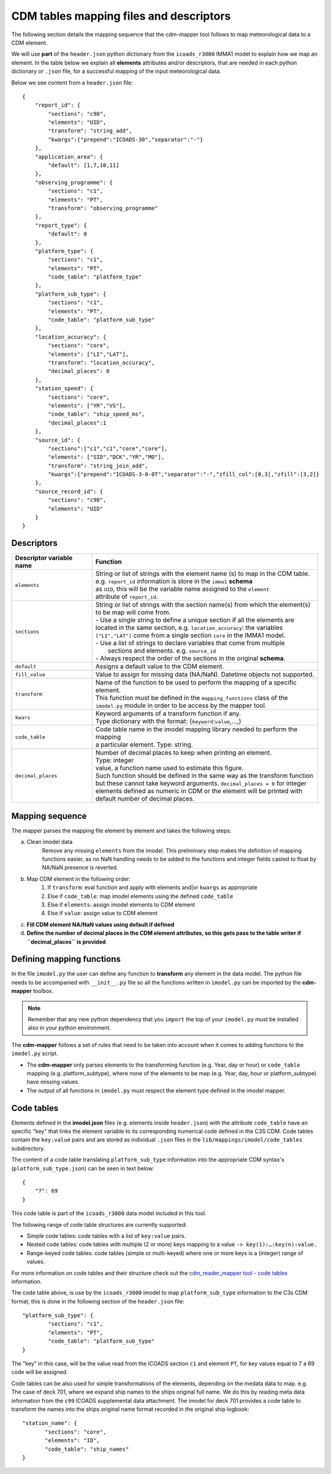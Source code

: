 .. _cdm-tables-mapping-files-and-descriptors:

========================================
CDM tables mapping files and descriptors
========================================

The following section details the mapping sequence that the cdm-mapper tool follows to map meteorological data to a CDM element.

We will use **part** of the ``header.json`` python dictionary from the ``icoads_r3000`` IMMA1 model to explain how we map an element. In the table below we explain all **elements** attributes and/or descriptors, that are needed in each python dictionary or ``.json`` file, for a successful mapping of the input meteorological data.

Below we see content from a ``header.json`` file::

    {
        "report_id": {
            "sections": "c98",
            "elements": "UID",
            "transform": "string_add",
            "kwargs":{"prepend":"ICOADS-30","separator":"-"}
        },
        "application_area": {
            "default": [1,7,10,11]
        },
        "observing_programme": {
            "sections": "c1",
            "elements": "PT",
            "transform": "observing_programme"
        },
        "report_type": {
            "default": 0
        },
        "platform_type": {
            "sections": "c1",
            "elements": "PT",
            "code_table": "platform_type"
        },
        "platform_sub_type": {
            "sections": "c1",
            "elements": "PT",
            "code_table": "platform_sub_type"
        },
        "location_accuracy": {
            "sections": "core",
            "elements": ["LI","LAT"],
            "transform": "location_accuracy",
            "decimal_places": 0
        },
        "station_speed": {
            "sections": "core",
            "elements": ["YR","VS"],
            "code_table": "ship_speed_ms",
            "decimal_places":1
        },
        "source_id": {
            "sections":["c1","c1","core","core"],
            "elements": ["SID","DCK","YR","MO"],
            "transform": "string_join_add",
            "kwargs":{"prepend":"ICOADS-3-0-0T","separator":"-","zfill_col":[0,3],"zfill":[3,2]}
        },
        "source_record_id": {
            "sections": "c98",
            "elements": "UID"
        }
    }

Descriptors
===========

=============================  ===============================================================================
 **Descriptor variable name**   **Function**
-----------------------------  -------------------------------------------------------------------------------
 ``elements``                   | String or list of strings with the element name (s) to map in the CDM table.
                                | e.g. ``report_id`` information is store in the ``imma1`` **schema**
                                | as ``UID``, this will be the variable name assigned to the ``element``
                                | attribute of ``report_id``.
 ``sections``                   | String or list of strings with the section name(s) from which the element(s)
                                | to be map will come from.
                                | - Use a single string to define a unique section if all the elements are
                                | located in the same section, e.g. ``location_accuracy``: the variables
                                | ``["LI","LAT"]`` come from a single section ``core`` in the IMMA1 model.
                                | - Use a list of strings to declare variables that come from multiple
                                |   sections and elements. e.g. ``source_id``
                                | - Always respect the order of the sections in the original **schema**.
 ``default``                    | Assigns a default value to the CDM element.
 ``fill_value``                 | Value to assign for missing data (NA/NaN). Datetime objects not supported.
 ``transform``                  | Name of the function to be used to perform the mapping of a specific element.
                                | This function must be defined in the ``mapping_functions`` class of the
                                | ``imodel.py`` module in order to be access by the mapper tool.
 ``kwars``                      | Keyword arguments of a transform function if any.
                                | Type dictionary with the format: {``keyword``:``value``,...,}
 ``code_table``                 | Code table name in the imodel mapping library needed to perform the mapping
                                | a particular element. Type: string.
 ``decimal_places``             | Number of decimal places to keep when printing an element.
                                | Type: integer
                                | value, a function name used to estimate this figure.
                                | Such function should be defined in the same way as the transform function
                                | but these cannot take keyword arguments. ``decimal_places = 0`` for integer
                                | elements defined as numeric in CDM or the element will be printed with
                                | default number of decimal places.
=============================  ===============================================================================

Mapping sequence
================
The mapper parses the mapping file element by element and takes the following steps:

a. Clean imodel data
    Remove any missing ``elements`` from the imodel. This preliminary step makes the definition of mapping functions easier, as no NaN handling needs to be added to the functions and integer fields casted to float by NA/NaN presence is reverted.

b. Map CDM element in the following order:
        1.	If ``transform``: eval function and apply with elements and|or ``kwargs`` as appropriate
        2.	Else if ``code_table``: map imodel elements using the defined ``code_table``
        3.	Else if ``elements``: assign imodel elements to CDM element
        4.	Else if ``value``: assign value to CDM element

c. **Fill CDM element NA/NaN values using default if defined**

d. **Define the number of decimal places in the CDM element attributes, so this gets pass to the table writer if ``decimal_places`` is provided**

Defining mapping functions
==========================

In the file ``imodel.py`` the user can define any function to **transform** any element in the data model. The python file needs to be accompanied with ``__init__.py`` file so all the functions written in ``imodel.py`` can be imported by the **cdm-mapper** toolbox.

.. note:: Remember that any new python dependency that you ``import`` the top of your ``imodel.py`` must be installed also in your python environment.

The **cdm-mapper** follows a set of rules that need to be taken into account when it comes to adding functions to the ``imodel.py`` script.

- The **cdm-mapper** only parses elements to the transforming function (e.g. Year, day or hour) or ``code_table`` mapping (e.g. platform_subtype), where none of the elements to be map (e.g. Year, day, hour or platform_subtype) have missing values.

- The output of all functions in ``imodel.py`` must respect the element type defined in the imodel mapper.

.. _cdm-code-tables:

Code tables
===========

Elements defined in the **imodel.json** files (e.g. elements inside ``header.json``) with the attribute ``code_table`` have an specific "key" that links the element variable to its corresponding numerical code defined in the C3S CDM. Code tables contain the ``key:value`` pairs and are stored as individual ``.json`` files in the ``lib/mappings/imodel/code_tables`` subdirectory.

The content of a code table translating ``platform_sub_type`` information into the appropriate CDM syntax's (``platform_sub_type.json``) can be seen in text below::

     {
         "7": 69
     }

This code table is part of the ``icoads_r3000`` data model included in this tool.

The following range of code table structures are currently supported:

- Simple code tables: code tables with a list of ``key:value`` pairs.
- Nested code tables: code tables with multiple (2 or more) keys mapping to a value ``-> key(1):…:key(n):value.``
- Range-keyed code tables: code tables (simple or multi-keyed) where one or more keys is a (integer) range of values.

For more information on code tables and their structure check out the `cdm_reader_mapper tool - code tables <https://cdm-reader-mapper.readthedocs.io/en/mdf_reader/data-models.html#code-tables>`_ information.

The code table above, is use by the ``icoads_r3000`` imodel to map ``platform_sub_type`` information to the C3s CDM format, this is done in  the following section of the ``header.json`` file::

    "platform_sub_type": {
            "sections": "c1",
            "elements": "PT",
            "code_table": "platform_sub_type"
    }

The "key" in this case, will be the value read from the ICOADS section ``c1`` and element ``PT``, for key values equal to 7 a 69 code will be assigned.

Code tables can be also used for simple transformations of the elements, depending on the medata data to map. e.g. The case of deck 701, where we expand ship names to the ships original full name. We do this by reading meta data information from the ``c99`` ICOADS supplemental data attachment. The imodel for deck 701 provides a code table to transform the names into the ships original name format recorded in the original ship logbook::

     "station_name": {
            "sections": "core",
            "elements": "ID",
            "code_table": "ship_names"
     }
